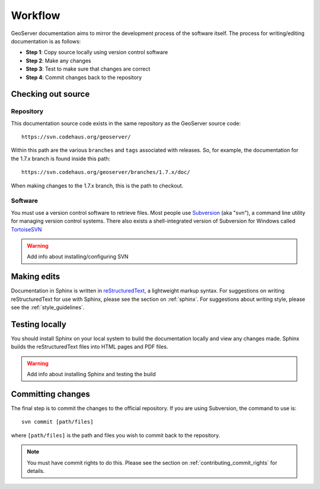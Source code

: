 .. _workflow:

Workflow
========

GeoServer documentation aims to mirror the development process of the software itself.  The process for writing/editing documentation is as follows:

* **Step 1**: Copy source locally using version control software
* **Step 2**: Make any changes
* **Step 3**: Test to make sure that changes are correct
* **Step 4**: Commit changes back to the repository
   


Checking out source
-------------------

Repository
``````````

This documentation source code exists in the same repository as the GeoServer source code::

   https://svn.codehaus.org/geoserver/

Within this path are the various ``branches`` and ``tags`` associated with releases.  So, for example, the documentation for the 1.7.x branch is found inside this path::

   https://svn.codehaus.org/geoserver/branches/1.7.x/doc/
   
When making changes to the 1.7.x branch, this is the path to checkout.

Software
````````

You must use a version control software to retrieve files.  Most people use `Subversion <http://subversion.tigris.org/>`_ (aka "svn"), a command line utility for managing version control systems.  There also exists a shell-integrated version of Subversion for Windows called `TortoiseSVN <http://tortoisesvn.tigris.org/>`_

.. warning:: Add info about installing/configuring SVN


Making edits
------------

Documentation in Sphinx is written in `reStructuredText <http://docutils.sourceforge.net/rst.htm>`_, a lightweight markup syntax.  For suggestions on writing reStructuredText for use with Sphinx, please see the section on :ref:`sphinx`.  For suggestions about writing style, please see the :ref:`style_guidelines`. 


Testing locally
---------------

You should install Sphinx on your local system to build the documentation locally and view any changes made.  Sphinx builds the reStructuredText files into HTML pages and PDF files.

.. warning:: Add info about installing Sphinx and testing the build

Committing changes
------------------

The final step is to commit the changes to the official repository.  If you are using Subversion, the command to use is::

   svn commit [path/files]
   
where ``[path/files]`` is the path and files you wish to commit back to the repository.

.. note:: You must have commit rights to do this.  Please see the section on :ref:`contributing_commit_rights` for details.

